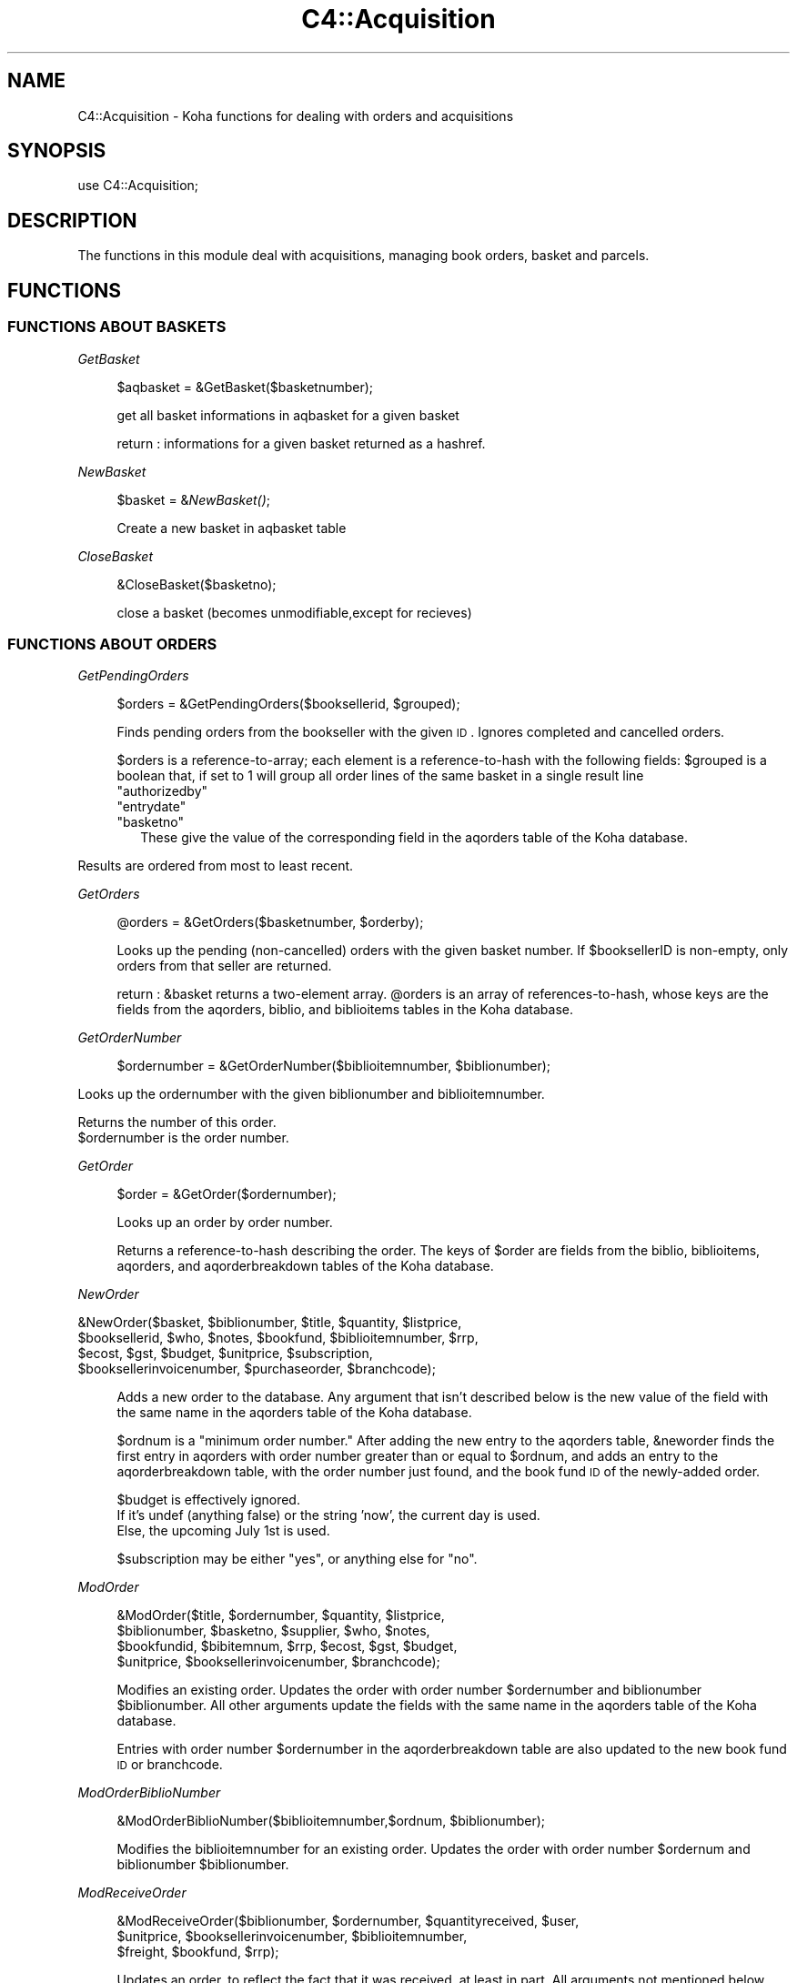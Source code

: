 .\" Automatically generated by Pod::Man 2.1801 (Pod::Simple 3.05)
.\"
.\" Standard preamble:
.\" ========================================================================
.de Sp \" Vertical space (when we can't use .PP)
.if t .sp .5v
.if n .sp
..
.de Vb \" Begin verbatim text
.ft CW
.nf
.ne \\$1
..
.de Ve \" End verbatim text
.ft R
.fi
..
.\" Set up some character translations and predefined strings.  \*(-- will
.\" give an unbreakable dash, \*(PI will give pi, \*(L" will give a left
.\" double quote, and \*(R" will give a right double quote.  \*(C+ will
.\" give a nicer C++.  Capital omega is used to do unbreakable dashes and
.\" therefore won't be available.  \*(C` and \*(C' expand to `' in nroff,
.\" nothing in troff, for use with C<>.
.tr \(*W-
.ds C+ C\v'-.1v'\h'-1p'\s-2+\h'-1p'+\s0\v'.1v'\h'-1p'
.ie n \{\
.    ds -- \(*W-
.    ds PI pi
.    if (\n(.H=4u)&(1m=24u) .ds -- \(*W\h'-12u'\(*W\h'-12u'-\" diablo 10 pitch
.    if (\n(.H=4u)&(1m=20u) .ds -- \(*W\h'-12u'\(*W\h'-8u'-\"  diablo 12 pitch
.    ds L" ""
.    ds R" ""
.    ds C` ""
.    ds C' ""
'br\}
.el\{\
.    ds -- \|\(em\|
.    ds PI \(*p
.    ds L" ``
.    ds R" ''
'br\}
.\"
.\" Escape single quotes in literal strings from groff's Unicode transform.
.ie \n(.g .ds Aq \(aq
.el       .ds Aq '
.\"
.\" If the F register is turned on, we'll generate index entries on stderr for
.\" titles (.TH), headers (.SH), subsections (.SS), items (.Ip), and index
.\" entries marked with X<> in POD.  Of course, you'll have to process the
.\" output yourself in some meaningful fashion.
.ie \nF \{\
.    de IX
.    tm Index:\\$1\t\\n%\t"\\$2"
..
.    nr % 0
.    rr F
.\}
.el \{\
.    de IX
..
.\}
.\"
.\" Accent mark definitions (@(#)ms.acc 1.5 88/02/08 SMI; from UCB 4.2).
.\" Fear.  Run.  Save yourself.  No user-serviceable parts.
.    \" fudge factors for nroff and troff
.if n \{\
.    ds #H 0
.    ds #V .8m
.    ds #F .3m
.    ds #[ \f1
.    ds #] \fP
.\}
.if t \{\
.    ds #H ((1u-(\\\\n(.fu%2u))*.13m)
.    ds #V .6m
.    ds #F 0
.    ds #[ \&
.    ds #] \&
.\}
.    \" simple accents for nroff and troff
.if n \{\
.    ds ' \&
.    ds ` \&
.    ds ^ \&
.    ds , \&
.    ds ~ ~
.    ds /
.\}
.if t \{\
.    ds ' \\k:\h'-(\\n(.wu*8/10-\*(#H)'\'\h"|\\n:u"
.    ds ` \\k:\h'-(\\n(.wu*8/10-\*(#H)'\`\h'|\\n:u'
.    ds ^ \\k:\h'-(\\n(.wu*10/11-\*(#H)'^\h'|\\n:u'
.    ds , \\k:\h'-(\\n(.wu*8/10)',\h'|\\n:u'
.    ds ~ \\k:\h'-(\\n(.wu-\*(#H-.1m)'~\h'|\\n:u'
.    ds / \\k:\h'-(\\n(.wu*8/10-\*(#H)'\z\(sl\h'|\\n:u'
.\}
.    \" troff and (daisy-wheel) nroff accents
.ds : \\k:\h'-(\\n(.wu*8/10-\*(#H+.1m+\*(#F)'\v'-\*(#V'\z.\h'.2m+\*(#F'.\h'|\\n:u'\v'\*(#V'
.ds 8 \h'\*(#H'\(*b\h'-\*(#H'
.ds o \\k:\h'-(\\n(.wu+\w'\(de'u-\*(#H)/2u'\v'-.3n'\*(#[\z\(de\v'.3n'\h'|\\n:u'\*(#]
.ds d- \h'\*(#H'\(pd\h'-\w'~'u'\v'-.25m'\f2\(hy\fP\v'.25m'\h'-\*(#H'
.ds D- D\\k:\h'-\w'D'u'\v'-.11m'\z\(hy\v'.11m'\h'|\\n:u'
.ds th \*(#[\v'.3m'\s+1I\s-1\v'-.3m'\h'-(\w'I'u*2/3)'\s-1o\s+1\*(#]
.ds Th \*(#[\s+2I\s-2\h'-\w'I'u*3/5'\v'-.3m'o\v'.3m'\*(#]
.ds ae a\h'-(\w'a'u*4/10)'e
.ds Ae A\h'-(\w'A'u*4/10)'E
.    \" corrections for vroff
.if v .ds ~ \\k:\h'-(\\n(.wu*9/10-\*(#H)'\s-2\u~\d\s+2\h'|\\n:u'
.if v .ds ^ \\k:\h'-(\\n(.wu*10/11-\*(#H)'\v'-.4m'^\v'.4m'\h'|\\n:u'
.    \" for low resolution devices (crt and lpr)
.if \n(.H>23 .if \n(.V>19 \
\{\
.    ds : e
.    ds 8 ss
.    ds o a
.    ds d- d\h'-1'\(ga
.    ds D- D\h'-1'\(hy
.    ds th \o'bp'
.    ds Th \o'LP'
.    ds ae ae
.    ds Ae AE
.\}
.rm #[ #] #H #V #F C
.\" ========================================================================
.\"
.IX Title "C4::Acquisition 3"
.TH C4::Acquisition 3 "2010-12-10" "perl v5.10.0" "User Contributed Perl Documentation"
.\" For nroff, turn off justification.  Always turn off hyphenation; it makes
.\" way too many mistakes in technical documents.
.if n .ad l
.nh
.SH "NAME"
C4::Acquisition \- Koha functions for dealing with orders and acquisitions
.SH "SYNOPSIS"
.IX Header "SYNOPSIS"
use C4::Acquisition;
.SH "DESCRIPTION"
.IX Header "DESCRIPTION"
The functions in this module deal with acquisitions, managing book
orders, basket and parcels.
.SH "FUNCTIONS"
.IX Header "FUNCTIONS"
.SS "\s-1FUNCTIONS\s0 \s-1ABOUT\s0 \s-1BASKETS\s0"
.IX Subsection "FUNCTIONS ABOUT BASKETS"
\fIGetBasket\fR
.IX Subsection "GetBasket"
.Sp
.RS 4
\&\f(CW$aqbasket\fR = &GetBasket($basketnumber);
.Sp
get all basket informations in aqbasket for a given basket
.Sp
return :
informations for a given basket returned as a hashref.
.RE
.PP
\fINewBasket\fR
.IX Subsection "NewBasket"
.Sp
.RS 4
\&\f(CW$basket\fR = &\fINewBasket()\fR;
.Sp
Create a new basket in aqbasket table
.RE
.PP
\fICloseBasket\fR
.IX Subsection "CloseBasket"
.Sp
.RS 4
&CloseBasket($basketno);
.Sp
close a basket (becomes unmodifiable,except for recieves)
.RE
.SS "\s-1FUNCTIONS\s0 \s-1ABOUT\s0 \s-1ORDERS\s0"
.IX Subsection "FUNCTIONS ABOUT ORDERS"
\fIGetPendingOrders\fR
.IX Subsection "GetPendingOrders"
.Sp
.RS 4
\&\f(CW$orders\fR = &GetPendingOrders($booksellerid, \f(CW$grouped\fR);
.Sp
Finds pending orders from the bookseller with the given \s-1ID\s0. Ignores
completed and cancelled orders.
.Sp
\&\f(CW$orders\fR is a reference-to-array; each element is a
reference-to-hash with the following fields:
\&\f(CW$grouped\fR is a boolean that, if set to 1 will group all order lines of the same basket
in a single result line
.ie n .IP """authorizedby""" 2
.el .IP "\f(CWauthorizedby\fR" 2
.IX Item "authorizedby"
.PD 0
.ie n .IP """entrydate""" 2
.el .IP "\f(CWentrydate\fR" 2
.IX Item "entrydate"
.ie n .IP """basketno""" 2
.el .IP "\f(CWbasketno\fR" 2
.IX Item "basketno"
.PD
These give the value of the corresponding field in the aqorders table
of the Koha database.
.RE
.RS 4
.RE
.PP
Results are ordered from most to least recent.
.PP
\fIGetOrders\fR
.IX Subsection "GetOrders"
.Sp
.RS 4
\&\f(CW@orders\fR = &GetOrders($basketnumber, \f(CW$orderby\fR);
.Sp
Looks up the pending (non-cancelled) orders with the given basket
number. If \f(CW$booksellerID\fR is non-empty, only orders from that seller
are returned.
.Sp
return :
\&\f(CW&basket\fR returns a two-element array. \f(CW@orders\fR is an array of
references-to-hash, whose keys are the fields from the aqorders,
biblio, and biblioitems tables in the Koha database.
.RE
.PP
\fIGetOrderNumber\fR
.IX Subsection "GetOrderNumber"
.Sp
.RS 4
\&\f(CW$ordernumber\fR = &GetOrderNumber($biblioitemnumber, \f(CW$biblionumber\fR);
.RE
.PP
Looks up the ordernumber with the given biblionumber and biblioitemnumber.
.PP
Returns the number of this order.
.ie n .IP "$ordernumber is the order number." 4
.el .IP "\f(CW$ordernumber\fR is the order number." 4
.IX Item "$ordernumber is the order number."
.PP
\fIGetOrder\fR
.IX Subsection "GetOrder"
.Sp
.RS 4
\&\f(CW$order\fR = &GetOrder($ordernumber);
.Sp
Looks up an order by order number.
.Sp
Returns a reference-to-hash describing the order. The keys of
\&\f(CW$order\fR are fields from the biblio, biblioitems, aqorders, and
aqorderbreakdown tables of the Koha database.
.RE
.PP
\fINewOrder\fR
.IX Subsection "NewOrder"
.Sp
.Vb 4
\&  &NewOrder($basket, $biblionumber, $title, $quantity, $listprice,
\&    $booksellerid, $who, $notes, $bookfund, $biblioitemnumber, $rrp,
\&    $ecost, $gst, $budget, $unitprice, $subscription,
\&    $booksellerinvoicenumber, $purchaseorder, $branchcode);
.Ve
.Sp
.RS 4
Adds a new order to the database. Any argument that isn't described
below is the new value of the field with the same name in the aqorders
table of the Koha database.
.Sp
\&\f(CW$ordnum\fR is a \*(L"minimum order number.\*(R" After adding the new entry to
the aqorders table, \f(CW&neworder\fR finds the first entry in aqorders
with order number greater than or equal to \f(CW$ordnum\fR, and adds an
entry to the aqorderbreakdown table, with the order number just found,
and the book fund \s-1ID\s0 of the newly-added order.
.Sp
\&\f(CW$budget\fR is effectively ignored.
  If it's undef (anything false) or the string 'now', the current day is used.
  Else, the upcoming July 1st is used.
.Sp
\&\f(CW$subscription\fR may be either \*(L"yes\*(R", or anything else for \*(L"no\*(R".
.RE
.PP
\fIModOrder\fR
.IX Subsection "ModOrder"
.Sp
.RS 4
&ModOrder($title, \f(CW$ordernumber\fR, \f(CW$quantity\fR, \f(CW$listprice\fR,
    \f(CW$biblionumber\fR, \f(CW$basketno\fR, \f(CW$supplier\fR, \f(CW$who\fR, \f(CW$notes\fR,
    \f(CW$bookfundid\fR, \f(CW$bibitemnum\fR, \f(CW$rrp\fR, \f(CW$ecost\fR, \f(CW$gst\fR, \f(CW$budget\fR,
    \f(CW$unitprice\fR, \f(CW$booksellerinvoicenumber\fR, \f(CW$branchcode\fR);
.Sp
Modifies an existing order. Updates the order with order number
\&\f(CW$ordernumber\fR and biblionumber \f(CW$biblionumber\fR. All other arguments
update the fields with the same name in the aqorders table of the Koha
database.
.Sp
Entries with order number \f(CW$ordernumber\fR in the aqorderbreakdown
table are also updated to the new book fund \s-1ID\s0 or branchcode.
.RE
.PP
\fIModOrderBiblioNumber\fR
.IX Subsection "ModOrderBiblioNumber"
.Sp
.RS 4
&ModOrderBiblioNumber($biblioitemnumber,$ordnum, \f(CW$biblionumber\fR);
.Sp
Modifies the biblioitemnumber for an existing order.
Updates the order with order number \f(CW$ordernum\fR and biblionumber \f(CW$biblionumber\fR.
.RE
.PP
\fIModReceiveOrder\fR
.IX Subsection "ModReceiveOrder"
.Sp
.RS 4
&ModReceiveOrder($biblionumber, \f(CW$ordernumber\fR, \f(CW$quantityreceived\fR, \f(CW$user\fR,
    \f(CW$unitprice\fR, \f(CW$booksellerinvoicenumber\fR, \f(CW$biblioitemnumber\fR,
    \f(CW$freight\fR, \f(CW$bookfund\fR, \f(CW$rrp\fR);
.Sp
Updates an order, to reflect the fact that it was received, at least
in part. All arguments not mentioned below update the fields with the
same name in the aqorders table of the Koha database.
.Sp
If a partial order is received, splits the order into two.  The received
portion must have a booksellerinvoicenumber.
.Sp
Updates the order with bibilionumber \f(CW$biblionumber\fR and ordernumber
\&\f(CW$ordernumber\fR.
.Sp
Also updates the book fund \s-1ID\s0 in the aqorderbreakdown table.
.RE
.PP
\fISearchOrder\fR
.IX Subsection "SearchOrder"
.PP
\&\f(CW@results\fR = &SearchOrder($search, \f(CW$biblionumber\fR, \f(CW$complete\fR);
.PP
Searches for orders.
.PP
\&\f(CW$search\fR may take one of several forms: if it is an \s-1ISBN\s0,
\&\f(CW&ordersearch\fR returns orders with that \s-1ISBN\s0. If \f(CW$search\fR is an
order number, \f(CW&ordersearch\fR returns orders with that order number
and biblionumber \f(CW$biblionumber\fR. Otherwise, \f(CW$search\fR is considered
to be a space-separated list of search terms; in this case, all of the
terms must appear in the title (matching the beginning of title
words).
.PP
If \f(CW$complete\fR is \f(CW\*(C`yes\*(C'\fR, the results will include only completed
orders. In any case, \f(CW&ordersearch\fR ignores cancelled orders.
.PP
\&\f(CW&ordersearch\fR returns an array.
\&\f(CW@results\fR is an array of references-to-hash with the following keys:
.ie n .IP """author""" 4
.el .IP "\f(CWauthor\fR" 4
.IX Item "author"
.PD 0
.ie n .IP """seriestitle""" 4
.el .IP "\f(CWseriestitle\fR" 4
.IX Item "seriestitle"
.ie n .IP """branchcode""" 4
.el .IP "\f(CWbranchcode\fR" 4
.IX Item "branchcode"
.ie n .IP """bookfundid""" 4
.el .IP "\f(CWbookfundid\fR" 4
.IX Item "bookfundid"
.PD
.PP
\fIDelOrder\fR
.IX Subsection "DelOrder"
.Sp
.RS 4
&DelOrder($biblionumber, \f(CW$ordernumber\fR);
.Sp
Cancel the order with the given order and biblio numbers. It does not
delete any entries in the aqorders table, it merely marks them as
cancelled.
.RE
.SS "\s-1FUNCTIONS\s0 \s-1ABOUT\s0 \s-1PARCELS\s0"
.IX Subsection "FUNCTIONS ABOUT PARCELS"
\fIGetParcel\fR
.IX Subsection "GetParcel"
.Sp
.RS 4
\&\f(CW@results\fR = &GetParcel($booksellerid, \f(CW$code\fR, \f(CW$date\fR);
.Sp
Looks up all of the received items from the supplier with the given
bookseller \s-1ID\s0 at the given date, for the given code (bookseller Invoice number). Ignores cancelled and completed orders.
.Sp
\&\f(CW@results\fR is an array of references-to-hash. The keys of each element are fields from
the aqorders, biblio, and biblioitems tables of the Koha database.
.Sp
\&\f(CW@results\fR is sorted alphabetically by book title.
.RE
.PP
\fIGetParcels\fR
.IX Subsection "GetParcels"
.Sp
.RS 4
\&\f(CW$results\fR = &GetParcels($bookseller, \f(CW$order\fR, \f(CW$code\fR, \f(CW$datefrom\fR, \f(CW$dateto\fR);
get a lists of parcels.
.RE
.PP
* Input arg :
.ie n .IP "$bookseller is the bookseller this function has to get parcels." 4
.el .IP "\f(CW$bookseller\fR is the bookseller this function has to get parcels." 4
.IX Item "$bookseller is the bookseller this function has to get parcels."
.PD 0
.ie n .IP "$order To know on what criteria the results list has to be ordered." 4
.el .IP "\f(CW$order\fR To know on what criteria the results list has to be ordered." 4
.IX Item "$order To know on what criteria the results list has to be ordered."
.ie n .IP "$code is the booksellerinvoicenumber." 4
.el .IP "\f(CW$code\fR is the booksellerinvoicenumber." 4
.IX Item "$code is the booksellerinvoicenumber."
.ie n .IP "$datefrom & $dateto to know on what date this function has to filter its search." 4
.el .IP "\f(CW$datefrom\fR & \f(CW$dateto\fR to know on what date this function has to filter its search." 4
.IX Item "$datefrom & $dateto to know on what date this function has to filter its search."
.PD
* return:
a pointer on a hash list containing parcel informations as such :
.IP "Creation date" 4
.IX Item "Creation date"
.PD 0
.IP "Last operation" 4
.IX Item "Last operation"
.IP "Number of biblio" 4
.IX Item "Number of biblio"
.IP "Number of items" 4
.IX Item "Number of items"
.PD
.PP
\fIGetLateOrders\fR
.IX Subsection "GetLateOrders"
.Sp
.RS 4
\&\f(CW@results\fR = &GetLateOrders;
.Sp
Searches for bookseller with late orders.
.Sp
return:
the table of supplier with late issues. This table is full of hashref.
.RE
.PP
\fIGetHistory\fR
.IX Subsection "GetHistory"
.Sp
.RS 4
(\e@order_loop, \f(CW$total_qty\fR, \f(CW$total_price\fR, \f(CW$total_qtyreceived\fR) = GetHistory( \f(CW$title\fR, \f(CW$author\fR, \f(CW$name\fR, \f(CW$from_placed_on\fR, \f(CW$to_placed_on\fR );
.Sp
.Vb 1
\&  Retreives some acquisition history information
\&
\&  returns:
\&    $order_loop is a list of hashrefs that each look like this:
\&              {
\&                \*(Aqauthor\*(Aq           => \*(AqTwain, Mark\*(Aq,
\&                \*(Aqbasketno\*(Aq         => \*(Aq1\*(Aq,
\&                \*(Aqbiblionumber\*(Aq     => \*(Aq215\*(Aq,
\&                \*(Aqcount\*(Aq            => 1,
\&                \*(Aqcreationdate\*(Aq     => \*(AqMM/DD/YYYY\*(Aq,
\&                \*(Aqdatereceived\*(Aq     => undef,
\&                \*(Aqecost\*(Aq            => \*(Aq1.00\*(Aq,
\&                \*(Aqid\*(Aq               => \*(Aq1\*(Aq,
\&                \*(Aqinvoicenumber\*(Aq    => undef,
\&                \*(Aqname\*(Aq             => \*(Aq\*(Aq,
\&                \*(Aqordernumber\*(Aq      => \*(Aq1\*(Aq,
\&                \*(Aqquantity\*(Aq         => 1,
\&                \*(Aqquantityreceived\*(Aq => undef,
\&                \*(Aqtitle\*(Aq            => \*(AqThe Adventures of Huckleberry Finn\*(Aq
\&              }
\&    $total_qty is the sum of all of the quantities in $order_loop
\&    $total_price is the cost of each in $order_loop times the quantity
\&    $total_qtyreceived is the sum of all of the quantityreceived entries in $order_loop
.Ve
.RE
.SS "GetRecentAcqui"
.IX Subsection "GetRecentAcqui"
.Vb 1
\&   $results = GetRecentAcqui($days);
\&
\&   C<$results> is a ref to a table which containts hashref
.Ve
.SH "AUTHOR"
.IX Header "AUTHOR"
Koha Developement team <info@koha.org>
